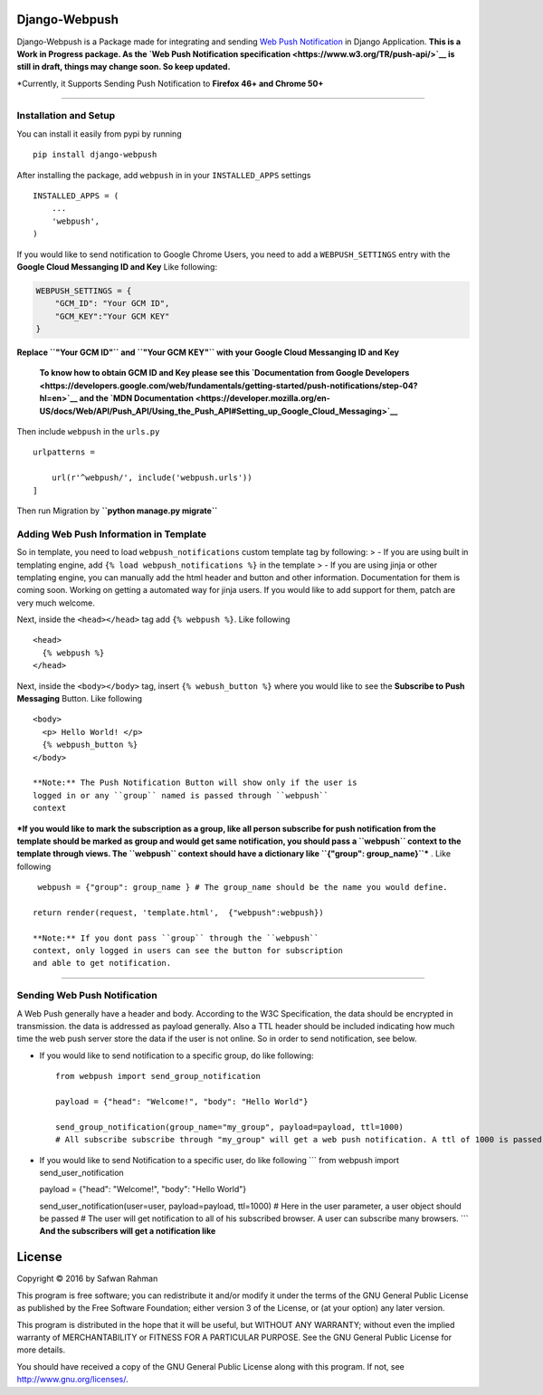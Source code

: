 Django-Webpush
==============

Django-Webpush is a Package made for integrating and sending `Web Push
Notification <https://developer.mozilla.org/en/docs/Web/API/Push_API>`__
in Django Application. **This is a Work in Progress package. As the `Web
Push Notification specification <https://www.w3.org/TR/push-api/>`__ is
still in draft, things may change soon. So keep updated.**

\*Currently, it Supports Sending Push Notification to **Firefox 46+ and Chrome 50+**

--------------

Installation and Setup
----------------------

You can install it easily from pypi by running

::

    pip install django-webpush

After installing the package, add ``webpush`` in in your
``INSTALLED_APPS`` settings

::

    INSTALLED_APPS = (
        ...
        'webpush',
    )

If you would like to send notification to Google Chrome Users, you need
to add a ``WEBPUSH_SETTINGS`` entry with the **Google Cloud Messanging
ID and Key** Like following:

.. code:: python

    WEBPUSH_SETTINGS = {
        "GCM_ID": "Your GCM ID",
        "GCM_KEY":"Your GCM KEY"
    }

**Replace ``"Your GCM ID"`` and ``"Your GCM KEY"`` with your Google
Cloud Messanging ID and Key**

    **To know how to obtain GCM ID and Key please see this
    `Documentation from Google
    Developers <https://developers.google.com/web/fundamentals/getting-started/push-notifications/step-04?hl=en>`__
    and the `MDN
    Documentation <https://developer.mozilla.org/en-US/docs/Web/API/Push_API/Using_the_Push_API#Setting_up_Google_Cloud_Messaging>`__**

Then include ``webpush`` in the ``urls.py``

::

    urlpatterns =

        url(r'^webpush/', include('webpush.urls'))
    ]

Then run Migration by **``python manage.py migrate``**

Adding Web Push Information in Template
---------------------------------------

So in template, you need to load ``webpush_notifications`` custom
template tag by following: > - If you are using built in templating
engine, add ``{% load webpush_notifications %}`` in the template > - If
you are using jinja or other templating engine, you can manually add the
html header and button and other information. Documentation for them is
coming soon. Working on getting a automated way for jinja users. If you
would like to add support for them, patch are very much welcome.

Next, inside the ``<head></head>`` tag add ``{% webpush %}``. Like
following

::

    <head>
      {% webpush %}
    </head>

Next, inside the ``<body></body>`` tag, insert ``{% webush_button %}``
where you would like to see the **Subscribe to Push Messaging** Button.
Like following

::

    <body>
      <p> Hello World! </p>
      {% webpush_button %}
    </body>

    **Note:** The Push Notification Button will show only if the user is
    logged in or any ``group`` named is passed through ``webpush``
    context

***If you would like to mark the subscription as a group, like all
person subscribe for push notification from the template should be
marked as group and would get same notification, you should pass a
``webpush`` context to the template through views. The ``webpush``
context should have a dictionary like ``{"group": group_name}``*** .
Like following

::

     webpush = {"group": group_name } # The group_name should be the name you would define.

    return render(request, 'template.html',  {"webpush":webpush})

    **Note:** If you dont pass ``group`` through the ``webpush``
    context, only logged in users can see the button for subscription
    and able to get notification.

--------------

Sending Web Push Notification
-----------------------------

A Web Push generally have a header and body. According to the W3C
Specification, the data should be encrypted in transmission. the data is
addressed as payload generally. Also a TTL header should be included
indicating how much time the web push server store the data if the user
is not online. So in order to send notification, see below.

-  If you would like to send notification to a specific group, do like
   following:

   ::

       from webpush import send_group_notification

       payload = {"head": "Welcome!", "body": "Hello World"}

       send_group_notification(group_name="my_group", payload=payload, ttl=1000)
       # All subscribe subscribe through "my_group" will get a web push notification. A ttl of 1000 is passed so the web push server will store the data maximum 1000 milliseconds if any user is not online

-  If you would like to send Notification to a specific user, do like
   following \`\`\` from webpush import send\_user\_notification

   payload = {"head": "Welcome!", "body": "Hello World"}

   send\_user\_notification(user=user, payload=payload, ttl=1000) # Here
   in the user parameter, a user object should be passed # The user will
   get notification to all of his subscribed browser. A user can
   subscribe many browsers. \`\`\` **And the subscribers will get a
   notification like** |Web Push Notification|

License
=======

Copyright © 2016 by Safwan Rahman

This program is free software; you can redistribute it and/or modify it
under the terms of the GNU General Public License as published by the
Free Software Foundation; either version 3 of the License, or (at your
option) any later version.

This program is distributed in the hope that it will be useful, but
WITHOUT ANY WARRANTY; without even the implied warranty of
MERCHANTABILITY or FITNESS FOR A PARTICULAR PURPOSE. See the GNU General
Public License for more details.

You should have received a copy of the GNU General Public License along
with this program. If not, see http://www.gnu.org/licenses/.

.. |Web Push Notification| image:: http://i.imgur.com/VA6cxRc.png
